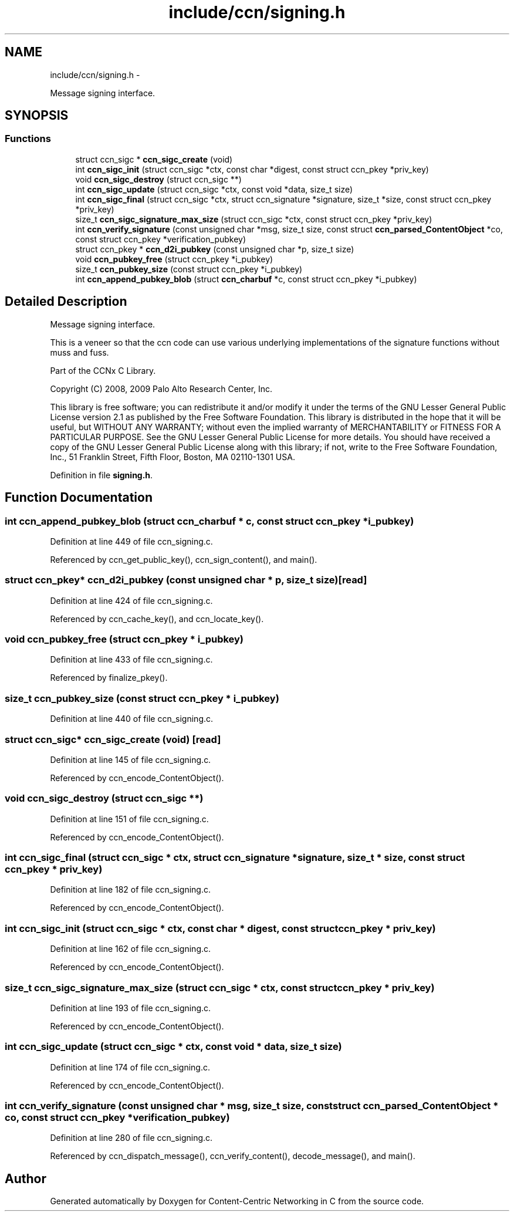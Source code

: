 .TH "include/ccn/signing.h" 3 "19 May 2013" "Version 0.7.2" "Content-Centric Networking in C" \" -*- nroff -*-
.ad l
.nh
.SH NAME
include/ccn/signing.h \- 
.PP
Message signing interface.  

.SH SYNOPSIS
.br
.PP
.SS "Functions"

.in +1c
.ti -1c
.RI "struct ccn_sigc * \fBccn_sigc_create\fP (void)"
.br
.ti -1c
.RI "int \fBccn_sigc_init\fP (struct ccn_sigc *ctx, const char *digest, const struct ccn_pkey *priv_key)"
.br
.ti -1c
.RI "void \fBccn_sigc_destroy\fP (struct ccn_sigc **)"
.br
.ti -1c
.RI "int \fBccn_sigc_update\fP (struct ccn_sigc *ctx, const void *data, size_t size)"
.br
.ti -1c
.RI "int \fBccn_sigc_final\fP (struct ccn_sigc *ctx, struct ccn_signature *signature, size_t *size, const struct ccn_pkey *priv_key)"
.br
.ti -1c
.RI "size_t \fBccn_sigc_signature_max_size\fP (struct ccn_sigc *ctx, const struct ccn_pkey *priv_key)"
.br
.ti -1c
.RI "int \fBccn_verify_signature\fP (const unsigned char *msg, size_t size, const struct \fBccn_parsed_ContentObject\fP *co, const struct ccn_pkey *verification_pubkey)"
.br
.ti -1c
.RI "struct ccn_pkey * \fBccn_d2i_pubkey\fP (const unsigned char *p, size_t size)"
.br
.ti -1c
.RI "void \fBccn_pubkey_free\fP (struct ccn_pkey *i_pubkey)"
.br
.ti -1c
.RI "size_t \fBccn_pubkey_size\fP (const struct ccn_pkey *i_pubkey)"
.br
.ti -1c
.RI "int \fBccn_append_pubkey_blob\fP (struct \fBccn_charbuf\fP *c, const struct ccn_pkey *i_pubkey)"
.br
.in -1c
.SH "Detailed Description"
.PP 
Message signing interface. 

This is a veneer so that the ccn code can use various underlying implementations of the signature functions without muss and fuss.
.PP
Part of the CCNx C Library.
.PP
Copyright (C) 2008, 2009 Palo Alto Research Center, Inc.
.PP
This library is free software; you can redistribute it and/or modify it under the terms of the GNU Lesser General Public License version 2.1 as published by the Free Software Foundation. This library is distributed in the hope that it will be useful, but WITHOUT ANY WARRANTY; without even the implied warranty of MERCHANTABILITY or FITNESS FOR A PARTICULAR PURPOSE. See the GNU Lesser General Public License for more details. You should have received a copy of the GNU Lesser General Public License along with this library; if not, write to the Free Software Foundation, Inc., 51 Franklin Street, Fifth Floor, Boston, MA 02110-1301 USA. 
.PP
Definition in file \fBsigning.h\fP.
.SH "Function Documentation"
.PP 
.SS "int ccn_append_pubkey_blob (struct \fBccn_charbuf\fP * c, const struct ccn_pkey * i_pubkey)"
.PP
Definition at line 449 of file ccn_signing.c.
.PP
Referenced by ccn_get_public_key(), ccn_sign_content(), and main().
.SS "struct ccn_pkey* ccn_d2i_pubkey (const unsigned char * p, size_t size)\fC [read]\fP"
.PP
Definition at line 424 of file ccn_signing.c.
.PP
Referenced by ccn_cache_key(), and ccn_locate_key().
.SS "void ccn_pubkey_free (struct ccn_pkey * i_pubkey)"
.PP
Definition at line 433 of file ccn_signing.c.
.PP
Referenced by finalize_pkey().
.SS "size_t ccn_pubkey_size (const struct ccn_pkey * i_pubkey)"
.PP
Definition at line 440 of file ccn_signing.c.
.SS "struct ccn_sigc* ccn_sigc_create (void)\fC [read]\fP"
.PP
Definition at line 145 of file ccn_signing.c.
.PP
Referenced by ccn_encode_ContentObject().
.SS "void ccn_sigc_destroy (struct ccn_sigc **)"
.PP
Definition at line 151 of file ccn_signing.c.
.PP
Referenced by ccn_encode_ContentObject().
.SS "int ccn_sigc_final (struct ccn_sigc * ctx, struct ccn_signature * signature, size_t * size, const struct ccn_pkey * priv_key)"
.PP
Definition at line 182 of file ccn_signing.c.
.PP
Referenced by ccn_encode_ContentObject().
.SS "int ccn_sigc_init (struct ccn_sigc * ctx, const char * digest, const struct ccn_pkey * priv_key)"
.PP
Definition at line 162 of file ccn_signing.c.
.PP
Referenced by ccn_encode_ContentObject().
.SS "size_t ccn_sigc_signature_max_size (struct ccn_sigc * ctx, const struct ccn_pkey * priv_key)"
.PP
Definition at line 193 of file ccn_signing.c.
.PP
Referenced by ccn_encode_ContentObject().
.SS "int ccn_sigc_update (struct ccn_sigc * ctx, const void * data, size_t size)"
.PP
Definition at line 174 of file ccn_signing.c.
.PP
Referenced by ccn_encode_ContentObject().
.SS "int ccn_verify_signature (const unsigned char * msg, size_t size, const struct \fBccn_parsed_ContentObject\fP * co, const struct ccn_pkey * verification_pubkey)"
.PP
Definition at line 280 of file ccn_signing.c.
.PP
Referenced by ccn_dispatch_message(), ccn_verify_content(), decode_message(), and main().
.SH "Author"
.PP 
Generated automatically by Doxygen for Content-Centric Networking in C from the source code.
